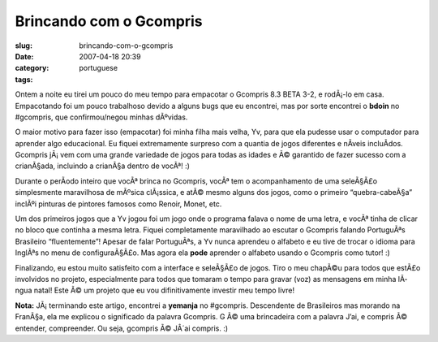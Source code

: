 Brincando com o Gcompris
########################
:slug: brincando-com-o-gcompris
:date: 2007-04-18 20:39
:category:
:tags: portuguese

Ontem a noite eu tirei um pouco do meu tempo para empacotar o Gcompris
8.3 BETA 3-2, e rodÃ¡-lo em casa. Empacotando foi um pouco trabalhoso
devido a alguns bugs que eu encontrei, mas por sorte encontrei o
**bdoin** no #gcompris, que confirmou/negou minhas dÃºvidas.

|Gcompris 8.3 Beta 3.2|

O maior motivo para fazer isso (empacotar) foi minha filha mais velha,
Yv, para que ela pudesse usar o computador para aprender algo
educacional. Eu fiquei extremamente surpreso com a quantia de jogos
diferentes e nÃ­veis incluÃ­dos. Gcompris jÃ¡ vem com uma grande
variedade de jogos para todas as idades e Ã© garantido de fazer sucesso
com a crianÃ§ada, incluindo a crianÃ§a dentro de vocÃª! :)

|Yv playing with GCompris|

Durante o perÃ­odo inteiro que vocÃª brinca no Gcompris, vocÃª tem o
acompanhamento de uma seleÃ§Ã£o simplesmente maravilhosa de mÃºsica
clÃ¡ssica, e atÃ© mesmo alguns dos jogos, como o primeiro
“quebra-cabeÃ§a” inclÃºi pinturas de pintores famosos como Renoir,
Monet, etc.

Um dos primeiros jogos que a Yv jogou foi um jogo onde o programa falava
o nome de uma letra, e vocÃª tinha de clicar no bloco que continha a
mesma letra. Fiquei completamente maravilhado ao escutar o Gcompris
falando PortuguÃªs Brasileiro “fluentemente”! Apesar de falar
PortuguÃªs, a Yv nunca aprendeu o alfabeto e eu tive de trocar o idioma
para InglÃªs no menu de configuraÃ§Ã£o. Mas agora ela **pode** aprender
o alfabeto usando o Gcompris como tutor! :)

Finalizando, eu estou muito satisfeito com a interface e seleÃ§Ã£o de
jogos. Tiro o meu chapÃ©u para todos que estÃ£o involvidos no projeto,
especialmente para todos que tomaram o tempo para gravar (voz) as
mensagens em minha lÃ­ngua natal! Este Ã© um projeto que eu vou
difinitivamente investir meu tempo livre!

**Nota:** JÃ¡ terminando este artigo, encontrei a **yemanja** no
#gcompris. Descendente de Brasileiros mas morando na FranÃ§a, ela me
explicou o significado da palavra Gcompris. G Ã© uma brincadeira com a
palavra J’ai, e compris Ã© entender, compreender. Ou seja, gcompris Ã©
JÂ´ai compris. :)

.. |Gcompris 8.3 Beta 3.2| image:: http://farm1.static.flickr.com/232/463332940_2789880c5d.jpg
   :target: http://www.flickr.com/photos/25563799@N00/463332940/
.. |Yv playing with GCompris| image:: http://farm1.static.flickr.com/190/464390670_58b9139db1.jpg
   :target: http://www.flickr.com/photos/25563799@N00/464390670/
